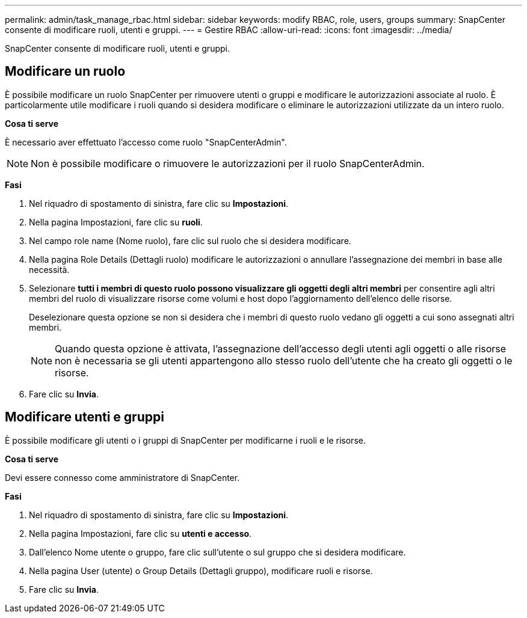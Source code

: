 ---
permalink: admin/task_manage_rbac.html 
sidebar: sidebar 
keywords: modify RBAC, role, users, groups 
summary: SnapCenter consente di modificare ruoli, utenti e gruppi. 
---
= Gestire RBAC
:allow-uri-read: 
:icons: font
:imagesdir: ../media/


[role="lead"]
SnapCenter consente di modificare ruoli, utenti e gruppi.



== Modificare un ruolo

È possibile modificare un ruolo SnapCenter per rimuovere utenti o gruppi e modificare le autorizzazioni associate al ruolo. È particolarmente utile modificare i ruoli quando si desidera modificare o eliminare le autorizzazioni utilizzate da un intero ruolo.

*Cosa ti serve*

È necessario aver effettuato l'accesso come ruolo "SnapCenterAdmin".


NOTE: Non è possibile modificare o rimuovere le autorizzazioni per il ruolo SnapCenterAdmin.

*Fasi*

. Nel riquadro di spostamento di sinistra, fare clic su *Impostazioni*.
. Nella pagina Impostazioni, fare clic su *ruoli*.
. Nel campo role name (Nome ruolo), fare clic sul ruolo che si desidera modificare.
. Nella pagina Role Details (Dettagli ruolo) modificare le autorizzazioni o annullare l'assegnazione dei membri in base alle necessità.
. Selezionare *tutti i membri di questo ruolo possono visualizzare gli oggetti degli altri membri* per consentire agli altri membri del ruolo di visualizzare risorse come volumi e host dopo l'aggiornamento dell'elenco delle risorse.
+
Deselezionare questa opzione se non si desidera che i membri di questo ruolo vedano gli oggetti a cui sono assegnati altri membri.

+

NOTE: Quando questa opzione è attivata, l'assegnazione dell'accesso degli utenti agli oggetti o alle risorse non è necessaria se gli utenti appartengono allo stesso ruolo dell'utente che ha creato gli oggetti o le risorse.

. Fare clic su *Invia*.




== Modificare utenti e gruppi

È possibile modificare gli utenti o i gruppi di SnapCenter per modificarne i ruoli e le risorse.

*Cosa ti serve*

Devi essere connesso come amministratore di SnapCenter.

*Fasi*

. Nel riquadro di spostamento di sinistra, fare clic su *Impostazioni*.
. Nella pagina Impostazioni, fare clic su *utenti e accesso*.
. Dall'elenco Nome utente o gruppo, fare clic sull'utente o sul gruppo che si desidera modificare.
. Nella pagina User (utente) o Group Details (Dettagli gruppo), modificare ruoli e risorse.
. Fare clic su *Invia*.

